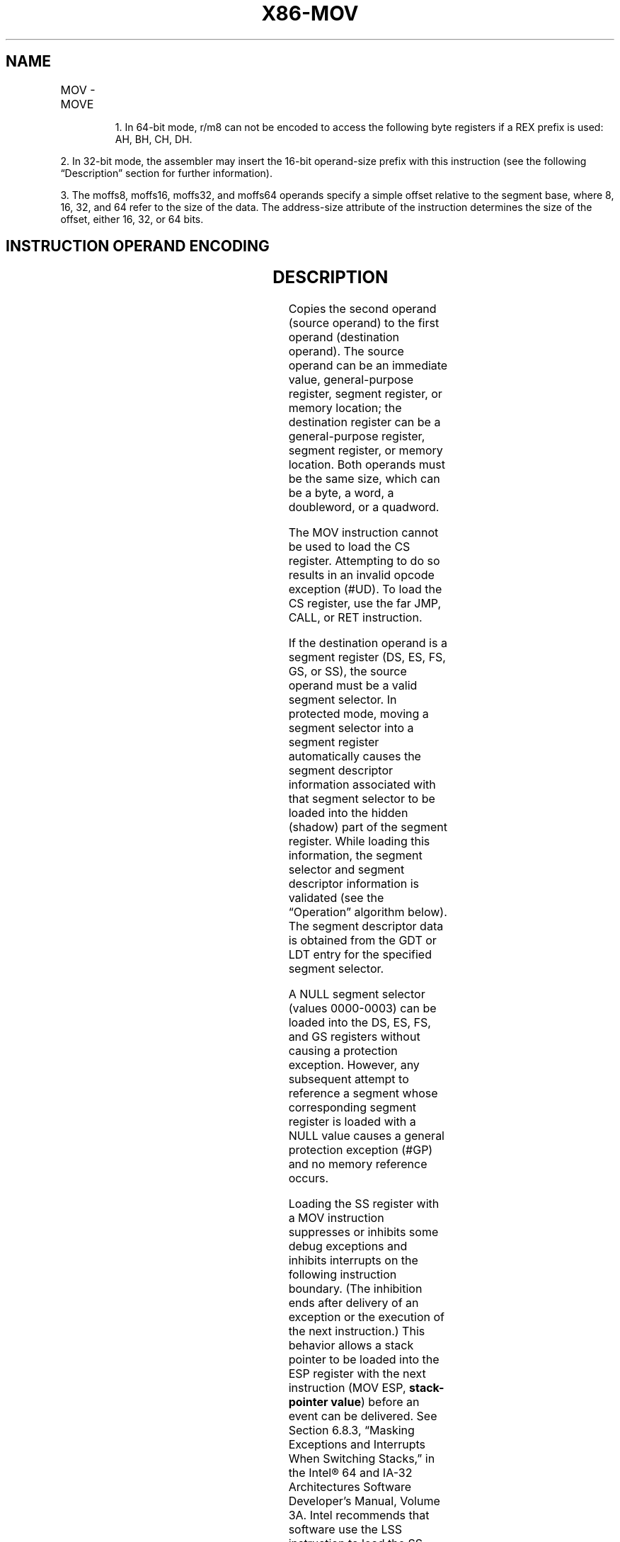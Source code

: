 '\" t
.nh
.TH "X86-MOV" "7" "December 2023" "Intel" "Intel x86-64 ISA Manual"
.SH NAME
MOV - MOVE
.TS
allbox;
l l l l l l 
l l l l l l .
\fBOpcode\fP	\fBInstruction\fP	\fBOp/En\fP	\fB64-Bit Mode\fP	\fBCompat/Leg Mode\fP	\fBDescription\fP
88 /r	MOV r/m8, r8	MR	Valid	Valid	Move r8 to r/m8.
REX + 88 /r	MOV r/m81, r81	MR	Valid	N.E.	Move r8 to r/m8.
89 /r	MOV r/m16, r16	MR	Valid	Valid	Move r16 to r/m16.
89 /r	MOV r/m32, r32	MR	Valid	Valid	Move r32 to r/m32.
REX.W + 89 /r	MOV r/m64, r64	MR	Valid	N.E.	Move r64 to r/m64.
8A /r	MOV r8, r/m8	RM	Valid	Valid	Move r/m8 to r8.
REX + 8A /r	MOV r81, r/m81	RM	Valid	N.E.	Move r/m8 to r8.
8B /r	MOV r16, r/m16	RM	Valid	Valid	Move r/m16 to r16.
8B /r	MOV r32, r/m32	RM	Valid	Valid	Move r/m32 to r32.
REX.W + 8B /r	MOV r64, r/m64	RM	Valid	N.E.	Move r/m64 to r64.
8C /r	MOV r/m16, Sreg2	MR	Valid	Valid	T{
Move segment register to r/m16.
T}
8C /r	MOV r16/r32/m16, Sreg2	MR	Valid	Valid	T{
Move zero extended 16-bit segment register to r16/r32/m16.
T}
REX.W + 8C /r	MOV r64/m16, Sreg2	MR	Valid	Valid	T{
Move zero extended 16-bit segment register to r64/m16.
T}
8E /r	MOV Sreg, r/m162	RM	Valid	Valid	T{
Move r/m16 to segment register.
T}
REX.W + 8E /r	MOV Sreg, r/m642	RM	Valid	Valid	T{
Move lower 16 bits of r/m64 to segment register.
T}
A0	MOV AL, moffs83	FD	Valid	Valid	T{
Move byte at (seg:offset) to AL.
T}
REX.W + A0	MOV AL, moffs83	FD	Valid	N.E.	Move byte at (offset) to AL.
A1	MOV AX, moffs163	FD	Valid	Valid	T{
Move word at (seg:offset) to AX.
T}
A1	MOV EAX, moffs323	FD	Valid	Valid	T{
Move doubleword at (seg:offset) to EAX.
T}
REX.W + A1	MOV RAX, moffs643	FD	Valid	N.E.	T{
Move quadword at (offset) to RAX.
T}
A2	MOV moffs8, AL	TD	Valid	Valid	Move AL to (seg:offset).
REX.W + A2	MOV moffs81, AL	TD	Valid	N.E.	Move AL to (offset).
A3	MOV moffs163, AX	TD	Valid	Valid	Move AX to (seg:offset).
A3	MOV moffs323, EAX	TD	Valid	Valid	Move EAX to (seg:offset).
REX.W + A3	MOV moffs643, RAX	TD	Valid	N.E.	Move RAX to (offset).
B0+ rb ib	MOV r8, imm8	OI	Valid	Valid	Move imm8 to r8.
REX + B0+ rb ib	MOV r81, imm8	OI	Valid	N.E.	Move imm8 to r8.
B8+ rw iw	MOV r16, imm16	OI	Valid	Valid	Move imm16 to r16.
B8+ rd id	MOV r32, imm32	OI	Valid	Valid	Move imm32 to r32.
REX.W + B8+ rd io	MOV r64, imm64	OI	Valid	N.E.	Move imm64 to r64.
C6 /0 ib	MOV r/m8, imm8	MI	Valid	Valid	Move imm8 to r/m8.
REX + C6 /0 ib	MOV r/m81, imm8	MI	Valid	N.E.	Move imm8 to r/m8.
C7 /0 iw	MOV r/m16, imm16	MI	Valid	Valid	Move imm16 to r/m16.
C7 /0 id	MOV r/m32, imm32	MI	Valid	Valid	Move imm32 to r/m32.
REX.W + C7 /0 id	MOV r/m64, imm32	MI	Valid	N.E.	T{
Move imm32 sign extended to 64-bits to r/m64.
T}
.TE

.PP
.RS

.PP
1\&. In 64-bit mode, r/m8 can not be encoded to access the following
byte registers if a REX prefix is used: AH, BH, CH, DH.

.RE

.PP
2\&. In 32-bit mode, the assembler may insert the 16-bit operand-size
prefix with this instruction (see the following “Description” section
for further information).

.PP
3\&. The moffs8, moffs16, moffs32, and moffs64 operands specify a simple
offset relative to the segment base, where 8, 16, 32, and 64 refer to
the size of the data. The address-size attribute of the instruction
determines the size of the offset, either 16, 32, or 64 bits.

.SH INSTRUCTION OPERAND ENCODING
.TS
allbox;
l l l l l 
l l l l l .
\fBOp/En\fP	\fBOperand 1\fP	\fBOperand 2\fP	\fBOperand 3\fP	\fBOperand 4\fP
MR	ModRM:r/m (w)	ModRM:reg (r)	N/A	N/A
RM	ModRM:reg (w)	ModRM:r/m (r)	N/A	N/A
FD	AL/AX/EAX/RAX	Moffs	N/A	N/A
TD	Moffs (w)	AL/AX/EAX/RAX	N/A	N/A
OI	opcode + rd (w)	imm8/16/32/64	N/A	N/A
MI	ModRM:r/m (w)	imm8/16/32/64	N/A	N/A
.TE

.SH DESCRIPTION
Copies the second operand (source operand) to the first operand
(destination operand). The source operand can be an immediate value,
general-purpose register, segment register, or memory location; the
destination register can be a general-purpose register, segment
register, or memory location. Both operands must be the same size, which
can be a byte, a word, a doubleword, or a quadword.

.PP
The MOV instruction cannot be used to load the CS register. Attempting
to do so results in an invalid opcode exception (#UD). To load the CS
register, use the far JMP, CALL, or RET instruction.

.PP
If the destination operand is a segment register (DS, ES, FS, GS, or
SS), the source operand must be a valid segment selector. In protected
mode, moving a segment selector into a segment register automatically
causes the segment descriptor information associated with that segment
selector to be loaded into the hidden (shadow) part of the segment
register. While loading this information, the segment selector and
segment descriptor information is validated (see the “Operation”
algorithm below). The segment descriptor data is obtained from the GDT
or LDT entry for the specified segment selector.

.PP
A NULL segment selector (values 0000-0003) can be loaded into the DS,
ES, FS, and GS registers without causing a protection exception.
However, any subsequent attempt to reference a segment whose
corresponding segment register is loaded with a NULL value causes a
general protection exception (#GP) and no memory reference occurs.

.PP
Loading the SS register with a MOV instruction suppresses or inhibits
some debug exceptions and inhibits interrupts on the following
instruction boundary. (The inhibition ends after delivery of an
exception or the execution of the next instruction.) This behavior
allows a stack pointer to be loaded into the ESP register with the next
instruction (MOV ESP, \fBstack-pointer value\fP) before an event can be
delivered. See Section 6.8.3, “Masking Exceptions and Interrupts When
Switching Stacks,” in the Intel® 64 and IA-32 Architectures
Software Developer’s Manual, Volume 3A. Intel recommends that software
use the LSS instruction to load the SS register and ESP together.

.PP
When executing MOV Reg, Sreg, the processor copies the content of Sreg
to the 16 least significant bits of the general-purpose register. The
upper bits of the destination register are zero for most IA-32
processors (Pentium Pro processors and later) and all Intel 64
processors, with the exception that bits 31:16 are undefined for Intel
Quark X1000 processors, Pentium, and earlier processors.

.PP
In 64-bit mode, the instruction’s default operation size is 32 bits. Use
of the REX.R prefix permits access to additional registers (R8-R15). Use
of the REX.W prefix promotes operation to 64 bits. See the summary chart
at the beginning of this section for encoding data and limits.

.SH OPERATION
.EX
DEST := SRC;
Loading a segment register while in protected mode results in special checks and actions, as described in the following listing. These
checks are performed on the segment selector and the segment descriptor to which it points.
IF SS is loaded
    THEN
        IF segment selector is NULL
            THEN #GP(0); FI;
        IF segment selector index is outside descriptor table limits
        OR segment selector's RPL ≠ CPL
        OR segment is not a writable data segment
        OR DPL ≠ CPL
            THEN #GP(selector); FI;
        IF segment not marked present
            THEN #SS(selector);
            ELSE
                SS := segment selector;
                SS := segment descriptor; FI;
FI;
IF DS, ES, FS, or GS is loaded with non-NULL selector
THEN
    IF segment selector index is outside descriptor table limits
    OR segment is not a data or readable code segment
    OR ((segment is a data or nonconforming code segment) AND ((RPL > DPL) or (CPL > DPL)))
        THEN #GP(selector); FI;
    IF segment not marked present
        THEN #NP(selector);
        ELSE
            SegmentRegister := segment selector;
            SegmentRegister := segment descriptor; FI;
FI;
IF DS, ES, FS, or GS is loaded with NULL selector
    THEN
        SegmentRegister := segment selector;
        SegmentRegister := segment descriptor;
FI;
.EE

.SH FLAGS AFFECTED
None.

.SH PROTECTED MODE EXCEPTIONS
.TS
allbox;
l l 
l l .
\fB\fP	\fB\fP
#GP(0)	T{
If attempt is made to load SS register with NULL segment selector.
T}
	T{
If the destination operand is in a non-writable segment.
T}
	T{
If a memory operand effective address is outside the CS, DS, ES, FS, or GS segment limit.
T}
	T{
If the DS, ES, FS, or GS register contains a NULL segment selector.
T}
#GP(selector)	T{
If segment selector index is outside descriptor table limits.
T}
	T{
If the SS register is being loaded and the segment selector's RPL and the segment descriptor’s DPL are not equal to the CPL.
T}
	T{
If the SS register is being loaded and the segment pointed to is a non-writable data segment.
T}
	T{
If the DS, ES, FS, or GS register is being loaded and the segment pointed to is not a data or readable code segment.
T}
	T{
If the DS, ES, FS, or GS register is being loaded and the segment pointed to is a data or nonconforming code segment, and either the RPL or the CPL is greater than the DPL.
T}
#SS(0)	T{
If a memory operand effective address is outside the SS segment limit.
T}
#SS(selector)	T{
If the SS register is being loaded and the segment pointed to is marked not present.
T}
#NP	T{
If the DS, ES, FS, or GS register is being loaded and the segment pointed to is marked not present.
T}
#PF(fault-code)	If a page fault occurs.
#AC(0)	T{
If alignment checking is enabled and an unaligned memory reference is made while the current privilege level is 3.
T}
#UD	T{
If attempt is made to load the CS register.
T}
	If the LOCK prefix is used.
.TE

.SH REAL-ADDRESS MODE EXCEPTIONS
.TS
allbox;
l l 
l l .
\fB\fP	\fB\fP
#GP	T{
If a memory operand effective address is outside the CS, DS, ES, FS, or GS segment limit.
T}
#SS	T{
If a memory operand effective address is outside the SS segment limit.
T}
#UD	T{
If attempt is made to load the CS register.
T}
	If the LOCK prefix is used.
.TE

.SH VIRTUAL-8086 MODE EXCEPTIONS
.TS
allbox;
l l 
l l .
\fB\fP	\fB\fP
#GP(0)	T{
If a memory operand effective address is outside the CS, DS, ES, FS, or GS segment limit.
T}
#SS(0)	T{
If a memory operand effective address is outside the SS segment limit.
T}
#PF(fault-code)	If a page fault occurs.
#AC(0)	T{
If alignment checking is enabled and an unaligned memory reference is made.
T}
#UD	T{
If attempt is made to load the CS register.
T}
	If the LOCK prefix is used.
.TE

.SH COMPATIBILITY MODE EXCEPTIONS
Same exceptions as in protected mode.

.SH 64-BIT MODE EXCEPTIONS
.TS
allbox;
l l 
l l .
\fB\fP	\fB\fP
#GP(0)	T{
If the memory address is in a non-canonical form.
T}
	T{
If an attempt is made to load SS register with NULL segment selector when CPL = 3.
T}
	T{
If an attempt is made to load SS register with NULL segment selector when CPL &lt; 3 and CPL ≠ RPL.
T}
#GP(selector)	T{
If segment selector index is outside descriptor table limits.
T}
	T{
If the memory access to the descriptor table is non-canonical.
T}
	T{
If the SS register is being loaded and the segment selector's RPL and the segment descriptor’s DPL are not equal to the CPL.
T}
	T{
If the SS register is being loaded and the segment pointed to is a nonwritable data segment.
T}
	T{
If the DS, ES, FS, or GS register is being loaded and the segment pointed to is not a data or readable code segment.
T}
	T{
If the DS, ES, FS, or GS register is being loaded and the segment pointed to is a data or nonconforming code segment, but both the RPL and the CPL are greater than the DPL.
T}
#SS(0)	T{
If the stack address is in a non-canonical form.
T}
#SS(selector)	T{
If the SS register is being loaded and the segment pointed to is marked not present.
T}
#PF(fault-code)	If a page fault occurs.
#AC(0)	T{
If alignment checking is enabled and an unaligned memory reference is made while the current privilege level is 3.
T}
#UD	T{
If attempt is made to load the CS register.
T}
	If the LOCK prefix is used.
.TE

.SH COLOPHON
This UNOFFICIAL, mechanically-separated, non-verified reference is
provided for convenience, but it may be
incomplete or
broken in various obvious or non-obvious ways.
Refer to Intel® 64 and IA-32 Architectures Software Developer’s
Manual
\[la]https://software.intel.com/en\-us/download/intel\-64\-and\-ia\-32\-architectures\-sdm\-combined\-volumes\-1\-2a\-2b\-2c\-2d\-3a\-3b\-3c\-3d\-and\-4\[ra]
for anything serious.

.br
This page is generated by scripts; therefore may contain visual or semantical bugs. Please report them (or better, fix them) on https://github.com/MrQubo/x86-manpages.
